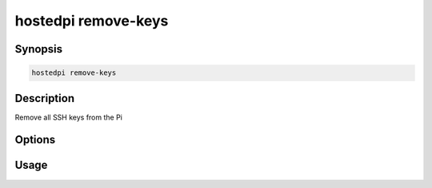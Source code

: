====================
hostedpi remove-keys
====================

.. program:: hostedpi-remove-keys

Synopsis
========

.. code-block:: text

    hostedpi remove-keys

Description
===========

Remove all SSH keys from the Pi

Options
=======

Usage
=====

